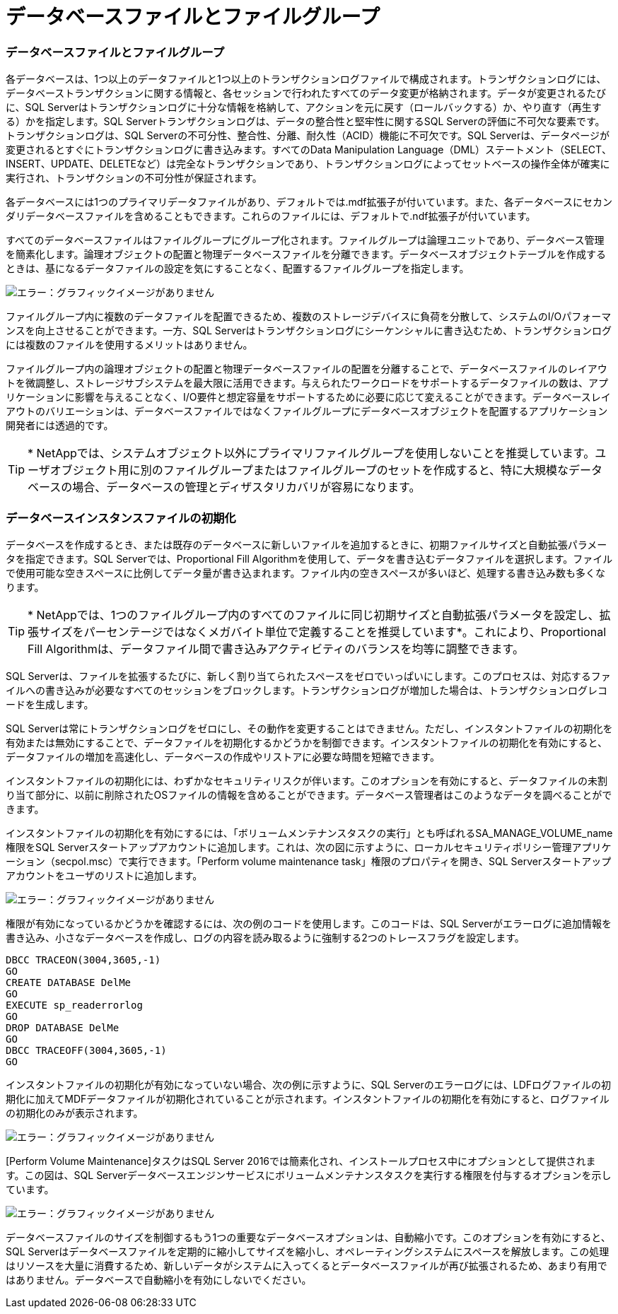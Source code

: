 = データベースファイルとファイルグループ
:allow-uri-read: 




=== データベースファイルとファイルグループ

各データベースは、1つ以上のデータファイルと1つ以上のトランザクションログファイルで構成されます。トランザクションログには、データベーストランザクションに関する情報と、各セッションで行われたすべてのデータ変更が格納されます。データが変更されるたびに、SQL Serverはトランザクションログに十分な情報を格納して、アクションを元に戻す（ロールバックする）か、やり直す（再生する）かを指定します。SQL Serverトランザクションログは、データの整合性と堅牢性に関するSQL Serverの評価に不可欠な要素です。トランザクションログは、SQL Serverの不可分性、整合性、分離、耐久性（ACID）機能に不可欠です。SQL Serverは、データページが変更されるとすぐにトランザクションログに書き込みます。すべてのData Manipulation Language（DML）ステートメント（SELECT、INSERT、UPDATE、DELETEなど）は完全なトランザクションであり、トランザクションログによってセットベースの操作全体が確実に実行され、トランザクションの不可分性が保証されます。

各データベースには1つのプライマリデータファイルがあり、デフォルトでは.mdf拡張子が付いています。また、各データベースにセカンダリデータベースファイルを含めることもできます。これらのファイルには、デフォルトで.ndf拡張子が付いています。

すべてのデータベースファイルはファイルグループにグループ化されます。ファイルグループは論理ユニットであり、データベース管理を簡素化します。論理オブジェクトの配置と物理データベースファイルを分離できます。データベースオブジェクトテーブルを作成するときは、基になるデータファイルの設定を気にすることなく、配置するファイルグループを指定します。

image:mssql-filegroups.png["エラー：グラフィックイメージがありません"]

ファイルグループ内に複数のデータファイルを配置できるため、複数のストレージデバイスに負荷を分散して、システムのI/Oパフォーマンスを向上させることができます。一方、SQL Serverはトランザクションログにシーケンシャルに書き込むため、トランザクションログには複数のファイルを使用するメリットはありません。

ファイルグループ内の論理オブジェクトの配置と物理データベースファイルの配置を分離することで、データベースファイルのレイアウトを微調整し、ストレージサブシステムを最大限に活用できます。与えられたワークロードをサポートするデータファイルの数は、アプリケーションに影響を与えることなく、I/O要件と想定容量をサポートするために必要に応じて変えることができます。データベースレイアウトのバリエーションは、データベースファイルではなくファイルグループにデータベースオブジェクトを配置するアプリケーション開発者には透過的です。


TIP: * NetAppでは、システムオブジェクト以外にプライマリファイルグループを使用しないことを推奨しています。ユーザオブジェクト用に別のファイルグループまたはファイルグループのセットを作成すると、特に大規模なデータベースの場合、データベースの管理とディザスタリカバリが容易になります。



=== データベースインスタンスファイルの初期化

データベースを作成するとき、または既存のデータベースに新しいファイルを追加するときに、初期ファイルサイズと自動拡張パラメータを指定できます。SQL Serverでは、Proportional Fill Algorithmを使用して、データを書き込むデータファイルを選択します。ファイルで使用可能な空きスペースに比例してデータ量が書き込まれます。ファイル内の空きスペースが多いほど、処理する書き込み数も多くなります。


TIP: * NetAppでは、1つのファイルグループ内のすべてのファイルに同じ初期サイズと自動拡張パラメータを設定し、拡張サイズをパーセンテージではなくメガバイト単位で定義することを推奨しています*。これにより、Proportional Fill Algorithmは、データファイル間で書き込みアクティビティのバランスを均等に調整できます。

SQL Serverは、ファイルを拡張するたびに、新しく割り当てられたスペースをゼロでいっぱいにします。このプロセスは、対応するファイルへの書き込みが必要なすべてのセッションをブロックします。トランザクションログが増加した場合は、トランザクションログレコードを生成します。

SQL Serverは常にトランザクションログをゼロにし、その動作を変更することはできません。ただし、インスタントファイルの初期化を有効または無効にすることで、データファイルを初期化するかどうかを制御できます。インスタントファイルの初期化を有効にすると、データファイルの増加を高速化し、データベースの作成やリストアに必要な時間を短縮できます。

インスタントファイルの初期化には、わずかなセキュリティリスクが伴います。このオプションを有効にすると、データファイルの未割り当て部分に、以前に削除されたOSファイルの情報を含めることができます。データベース管理者はこのようなデータを調べることができます。

インスタントファイルの初期化を有効にするには、「ボリュームメンテナンスタスクの実行」とも呼ばれるSA_MANAGE_VOLUME_name権限をSQL Serverスタートアップアカウントに追加します。これは、次の図に示すように、ローカルセキュリティポリシー管理アプリケーション（secpol.msc）で実行できます。「Perform volume maintenance task」権限のプロパティを開き、SQL Serverスタートアップアカウントをユーザのリストに追加します。

image:mssql-security-policy.png["エラー：グラフィックイメージがありません"]

権限が有効になっているかどうかを確認するには、次の例のコードを使用します。このコードは、SQL Serverがエラーログに追加情報を書き込み、小さなデータベースを作成し、ログの内容を読み取るように強制する2つのトレースフラグを設定します。

....
DBCC TRACEON(3004,3605,-1)
GO
CREATE DATABASE DelMe
GO
EXECUTE sp_readerrorlog
GO
DROP DATABASE DelMe
GO
DBCC TRACEOFF(3004,3605,-1)
GO
....
インスタントファイルの初期化が有効になっていない場合、次の例に示すように、SQL Serverのエラーログには、LDFログファイルの初期化に加えてMDFデータファイルが初期化されていることが示されます。インスタントファイルの初期化を有効にすると、ログファイルの初期化のみが表示されます。

image:mssql-zeroing.png["エラー：グラフィックイメージがありません"]

[Perform Volume Maintenance]タスクはSQL Server 2016では簡素化され、インストールプロセス中にオプションとして提供されます。この図は、SQL Serverデータベースエンジンサービスにボリュームメンテナンスタスクを実行する権限を付与するオプションを示しています。

image:mssql-maintenance.png["エラー：グラフィックイメージがありません"]

データベースファイルのサイズを制御するもう1つの重要なデータベースオプションは、自動縮小です。このオプションを有効にすると、SQL Serverはデータベースファイルを定期的に縮小してサイズを縮小し、オペレーティングシステムにスペースを解放します。この処理はリソースを大量に消費するため、新しいデータがシステムに入ってくるとデータベースファイルが再び拡張されるため、あまり有用ではありません。データベースで自動縮小を有効にしないでください。
